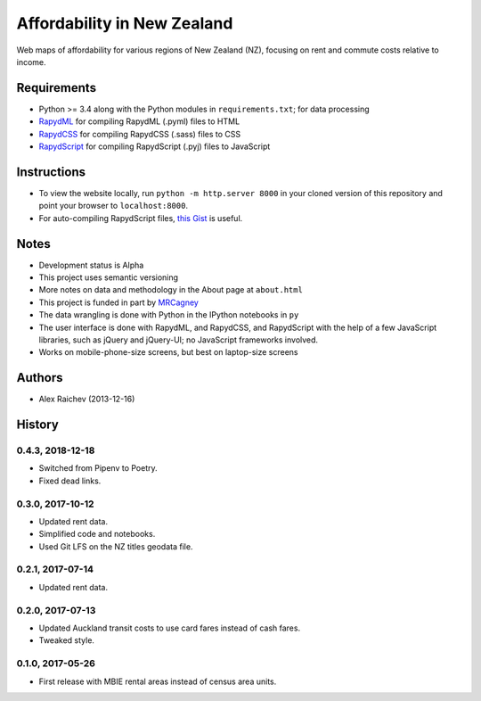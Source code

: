 Affordability in New Zealand
********************************
Web maps of affordability for various regions of New Zealand (NZ), focusing on rent and commute costs relative to income.


Requirements
============
- Python >= 3.4 along with the Python modules in ``requirements.txt``; for data processing
- `RapydML <https://bitbucket.org/pyjeon/rapydml>`_ for compiling RapydML (.pyml) files to HTML
- `RapydCSS <https://bitbucket.org/pyjeon/rapydcss>`_ for compiling RapydCSS (.sass) files to CSS
- `RapydScript <https://bitbucket.org/pyjeon/rapydscript>`_ for compiling RapydScript (.pyj) files to JavaScript


Instructions
=============
- To view the website locally, run ``python -m http.server 8000`` in your cloned version of this repository and point your browser to ``localhost:8000``.
- For auto-compiling RapydScript files, `this Gist <https://gist.github.com/araichev/8923682>`_ is useful.


Notes
======
- Development status is Alpha
- This project uses semantic versioning
- More notes on data and methodology in the About page at ``about.html``
- This project is funded in part by `MRCagney <http://mrcagney.com>`_
- The data wrangling is done with Python in the IPython notebooks in ``py``
- The user interface is done with RapydML, and RapydCSS, and RapydScript with the help of a few JavaScript libraries, such as jQuery and jQuery-UI; no JavaScript frameworks involved.
- Works on mobile-phone-size screens, but best on laptop-size screens


Authors
========
- Alex Raichev (2013-12-16)


History
========

0.4.3, 2018-12-18
-----------------
- Switched from Pipenv to Poetry.
- Fixed dead links.


0.3.0, 2017-10-12
-----------------
- Updated rent data.
- Simplified code and notebooks.
- Used Git LFS on the NZ titles geodata file.


0.2.1, 2017-07-14
------------------
- Updated rent data.


0.2.0, 2017-07-13
------------------
- Updated Auckland transit costs to use card fares instead of cash fares.
- Tweaked style.


0.1.0, 2017-05-26
------------------
- First release with MBIE rental areas instead of census area units.